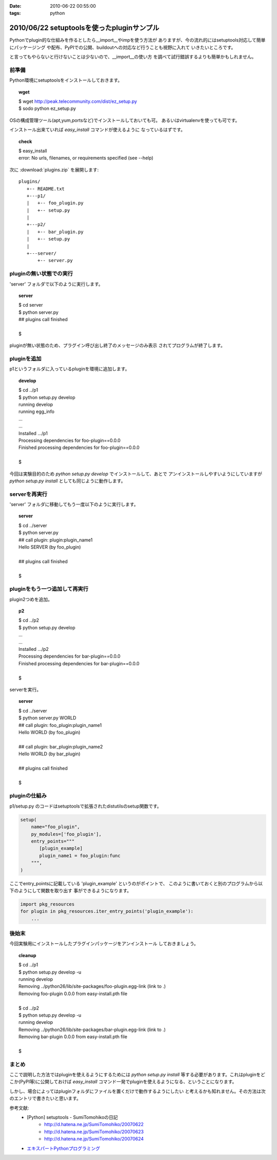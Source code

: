 :date: 2010-06-22 00:55:00
:tags: python

===========================================
2010/06/22 setuptoolsを使ったpluginサンプル
===========================================

Pythonでplugin的な仕組みを作るとしたら__import__やimpを使う方法が
ありますが、今の流れ的にはsetuptools対応して簡単にパッケージング
や配布、PyPIでの公開、buildoutへの対応など行うことも視野に入れて
いきたいところです。

と言ってもやらないと行けないことは少ないので、__import__の使い方
を調べて試行錯誤するよりも簡単かもしれません。


前準備
------

Python環境にsetuptoolsをインストールしておきます。

.. topic:: wget
  :class: dos

  | $ wget http://peak.telecommunity.com/dist/ez_setup.py
  | $ sodo python ez_setup.py

OSの構成管理ツール(apt,yum,portsなど)でインストールしておいても可。
あるいはvirtualenvを使っても可です。

インストール出来ていれば `easy_install` コマンドが使えるように
なっているはずです。

.. topic:: check
  :class: dos

  | $ easy_install
  | error: No urls, filenames, or requirements specified (see --help)


次に :download:`plugins.zip` を展開します::

  plugins/
     +-- README.txt
     +---p1/
     |   +-- foo_plugin.py
     |   +-- setup.py
     |
     +---p2/
     |   +-- bar_plugin.py
     |   +-- setup.py
     |
     +---server/
         +-- server.py


pluginの無い状態での実行
------------------------

'server' フォルダで以下のように実行します。

.. topic:: server
  :class: dos

  | $ cd server
  | $ python server.py
  | ## plugins call finished
  | 
  | $

pluginが無い状態のため、プラグイン呼び出し終了のメッセージのみ表示
されてプログラムが終了します。


pluginを追加
------------

p1というフォルダに入っているpluginを環境に追加します。

.. topic:: develop
  :class: dos

  | $ cd ../p1
  | $ python setup.py develop
  | running develop
  | running egg_info
  | ...
  | ...
  | Installed .../p1
  | Processing dependencies for foo-plugin==0.0.0
  | Finished processing dependencies for foo-plugin==0.0.0
  | 
  | $


今回は実験目的のため `python setup.py develop` でインストールして、あとで
アンインストールしやすいようにしていますが `python setup.py install` としても同じように動作します。


serverを再実行
--------------

'server' フォルダに移動してもう一度以下のように実行します。

.. topic:: server
  :class: dos

  | $ cd ../server
  | $ python server.py
  | ## call plugin: plugin:plugin_name1
  | Hello SERVER (by foo_plugin)
  | 
  | ## plugins call finished
  | 
  | $


pluginをもう一つ追加して再実行
------------------------------

plugin2つめを追加。

.. topic:: p2
  :class: dos

  | $ cd ../p2
  | $ python setup.py develop
  | ...
  | ...
  | Installed .../p2
  | Processing dependencies for bar-plugin==0.0.0
  | Finished processing dependencies for bar-plugin==0.0.0
  | 
  | $

serverを実行。

.. topic:: server
  :class: dos

  | $ cd ../server
  | $ python server.py WORLD
  | ## call plugin: foo_plugin:plugin_name1
  | Hello WORLD (by foo_plugin)
  | 
  | ## call plugin: bar_plugin:plugin_name2
  | Hello WORLD (by bar_plugin)
  | 
  | ## plugins call finished
  | 
  | $


pluginの仕組み
---------------

p1/setup.py のコードはsetuptoolsで拡張されたdistutilsのsetup関数です。

.. code-block:: python

  setup(
      name="foo_plugin",
      py_modules=['foo_plugin'],
      entry_points="""
         [plugin_example]
         plugin_name1 = foo_plugin:func
      """,
  )

ここでentry_pointsに記載している 'plugin_example' というのがポイントで、
このように書いておくと別のプログラムから以下のようにして関数を取り出す
事ができるようになります。

.. code-block:: python

  import pkg_resources
  for plugin in pkg_resources.iter_entry_points('plugin_example'):
      ...


後始末
-------

今回実験用にインストールしたプラグインパッケージをアンインストール
しておきましょう。

.. topic:: cleanup
  :class: dos

  | $ cd ../p1
  | $ python setup.py develop -u
  | running develop
  | Removing ../python26/lib/site-packages/foo-plugin.egg-link (link to .)
  | Removing foo-plugin 0.0.0 from easy-install.pth file
  | 
  | $ cd ../p2
  | $ python setup.py develop -u
  | running develop
  | Removing ../python26/lib/site-packages/bar-plugin.egg-link (link to .)
  | Removing bar-plugin 0.0.0 from easy-install.pth file
  | 
  | $


まとめ
-------
ここで説明した方法ではpluginを使えるようにするためには `python setup.py install`
等する必要があります。これはpluginをどこか(PyPI等)に公開しておけば `easy_install`
コマンド一発でpluginを使えるようになる、ということになります。

しかし、場合によってはpluginフォルダにファイルを置くだけで動作するようにしたい
と考えるかも知れません。その方法は次のエントリで書きたいと思います。


参考文献:
 * [Python] setuptools - SumiTomohikoの日記
    * http://d.hatena.ne.jp/SumiTomohiko/20070622
    * http://d.hatena.ne.jp/SumiTomohiko/20070623
    * http://d.hatena.ne.jp/SumiTomohiko/20070624
 * `エキスパートPythonプログラミング`_

.. _`エキスパートPythonプログラミング`: http://astore.amazon.co.jp/freiaweb-22/detail/4048686291


.. :extend type: text/x-rst
.. :extend:



.. :comments:
.. :comment id: 2010-06-22.7583323027
.. :title: Re:setuptoolsを使ったpluginサンプル
.. :author: nakagami
.. :date: 2010-06-22 15:22:40
.. :email: 
.. :url: 
.. :body:
.. PyPI への道（続編）も期待します！
.. 
.. :comments:
.. :comment id: 2010-06-22.0619591066
.. :title: Re:setuptoolsを使ったpluginサンプル
.. :author: jhotta
.. :date: 2010-06-22 16:51:02
.. :email: 
.. :url: 
.. :body:
.. 参考に成ります。また教えてください。
.. 
